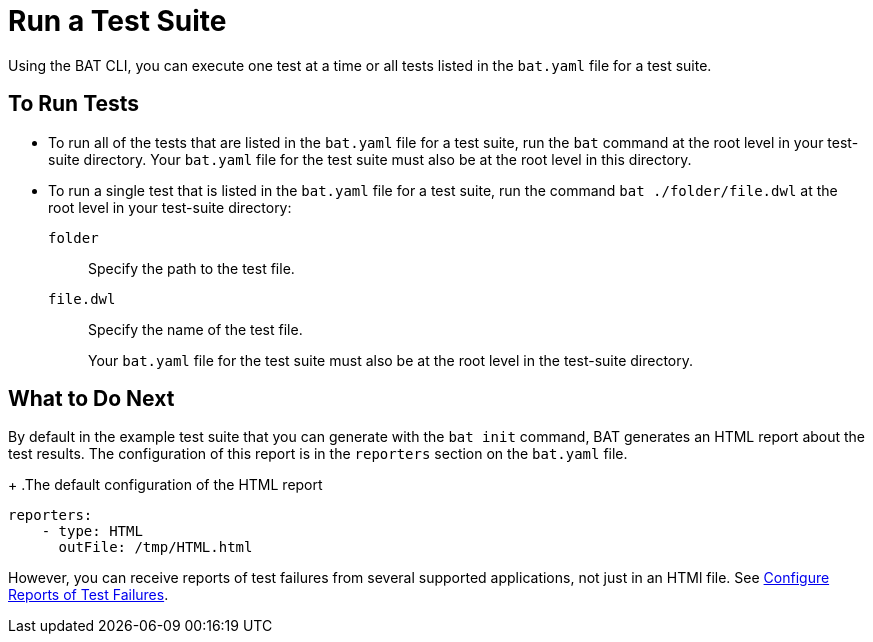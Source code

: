 = Run a Test Suite

Using the BAT CLI, you can execute one test at a time or all tests listed in the `bat.yaml` file for a test suite.

== To Run Tests

* To run all of the tests that are listed in the `bat.yaml` file for a test suite, run the `bat` command at the root level in your test-suite directory. Your `bat.yaml` file for the test suite must also be at the root level in this directory.

* To run a single test that is listed in the `bat.yaml` file for a test suite, run the command `bat ./folder/file.dwl` at the root level in your test-suite directory:
+
`folder`:: Specify the path to the test file.
+
`file.dwl`:: Specify the name of the test file.
+
Your `bat.yaml` file for the test suite must also be at the root level in the test-suite directory.

== What to Do Next

By default in the example test suite that you can generate with the `bat init` command, BAT generates an HTML report about the test results. The configuration of this report is in the `reporters` section on the `bat.yaml` file.
+
.The default configuration of the HTML report
[source,yaml]
----
reporters:
    - type: HTML
      outFile: /tmp/HTML.html
----

However, you can receive reports of test failures from several supported applications, not just in an HTMl file. See xref:bat-reporting-task.adoc[Configure Reports of Test Failures].
